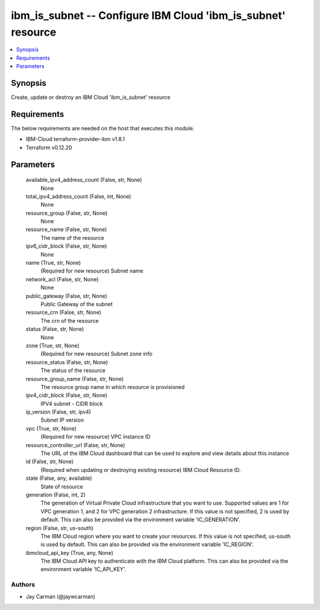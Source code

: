 
ibm_is_subnet -- Configure IBM Cloud 'ibm_is_subnet' resource
=============================================================

.. contents::
   :local:
   :depth: 1


Synopsis
--------

Create, update or destroy an IBM Cloud 'ibm_is_subnet' resource



Requirements
------------
The below requirements are needed on the host that executes this module.

- IBM-Cloud terraform-provider-ibm v1.8.1
- Terraform v0.12.20



Parameters
----------

  available_ipv4_address_count (False, str, None)
    None


  total_ipv4_address_count (False, int, None)
    None


  resource_group (False, str, None)
    None


  resource_name (False, str, None)
    The name of the resource


  ipv6_cidr_block (False, str, None)
    None


  name (True, str, None)
    (Required for new resource) Subnet name


  network_acl (False, str, None)
    None


  public_gateway (False, str, None)
    Public Gateway of the subnet


  resource_crn (False, str, None)
    The crn of the resource


  status (False, str, None)
    None


  zone (True, str, None)
    (Required for new resource) Subnet zone info


  resource_status (False, str, None)
    The status of the resource


  resource_group_name (False, str, None)
    The resource group name in which resource is provisioned


  ipv4_cidr_block (False, str, None)
    IPV4 subnet - CIDR block


  ip_version (False, str, ipv4)
    Subnet IP version


  vpc (True, str, None)
    (Required for new resource) VPC instance ID


  resource_controller_url (False, str, None)
    The URL of the IBM Cloud dashboard that can be used to explore and view details about this instance


  id (False, str, None)
    (Required when updating or destroying existing resource) IBM Cloud Resource ID.


  state (False, any, available)
    State of resource


  generation (False, int, 2)
    The generation of Virtual Private Cloud infrastructure that you want to use. Supported values are 1 for VPC generation 1, and 2 for VPC generation 2 infrastructure. If this value is not specified, 2 is used by default. This can also be provided via the environment variable 'IC_GENERATION'.


  region (False, str, us-south)
    The IBM Cloud region where you want to create your resources. If this value is not specified, us-south is used by default. This can also be provided via the environment variable 'IC_REGION'.


  ibmcloud_api_key (True, any, None)
    The IBM Cloud API key to authenticate with the IBM Cloud platform. This can also be provided via the environment variable 'IC_API_KEY'.













Authors
~~~~~~~

- Jay Carman (@jaywcarman)

